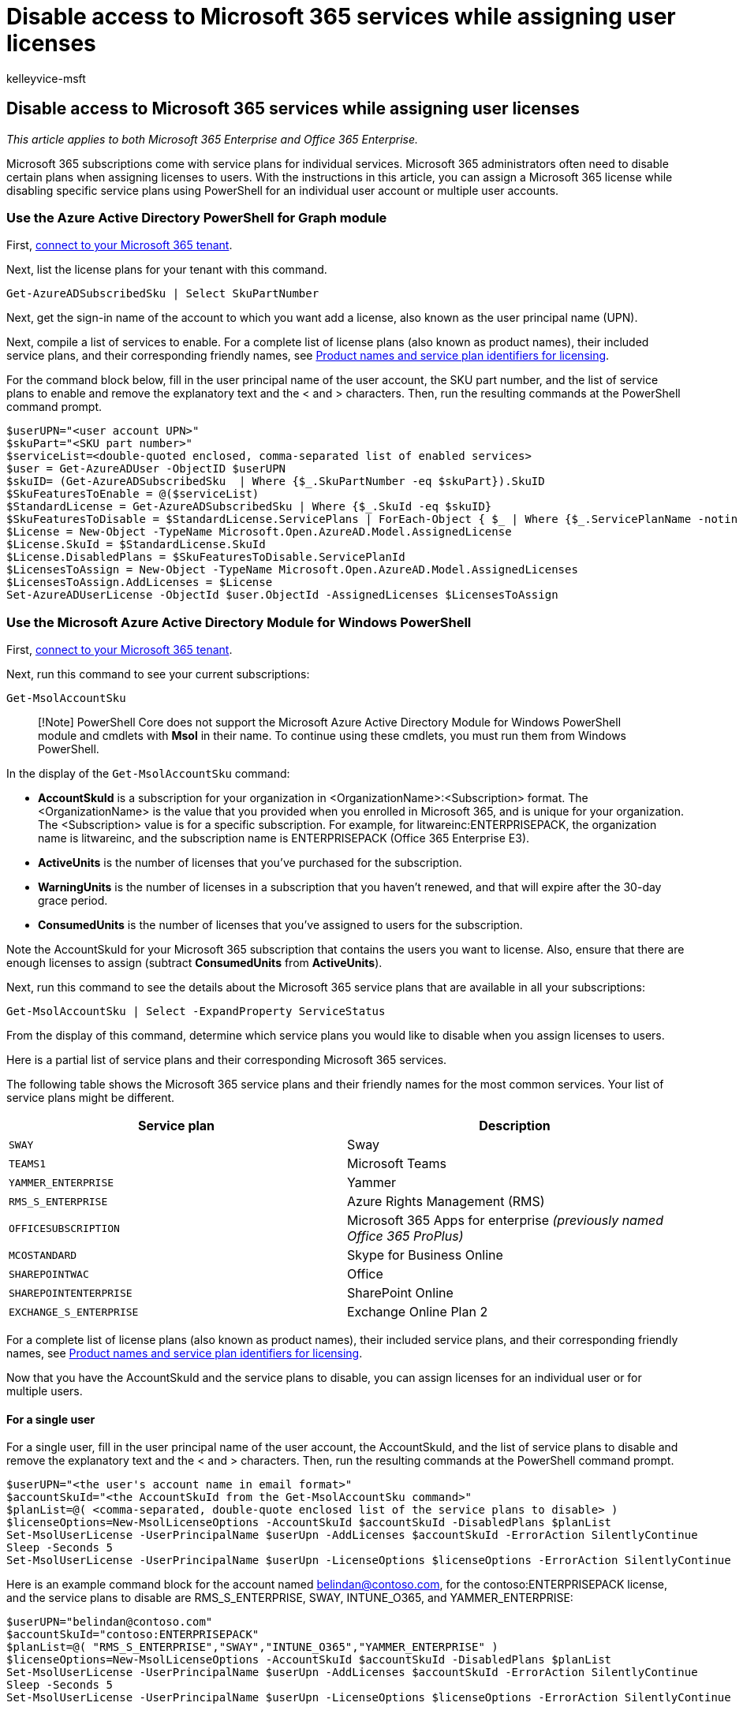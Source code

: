 = Disable access to Microsoft 365 services while assigning user licenses
:audience: Admin
:author: kelleyvice-msft
:description: Learn how to assign licenses to user accounts and disable specific service plans at the same time using PowerShell for Microsoft 365.
:f1.keywords: ["CSH"]
:manager: scotv
:ms.assetid: bb003bdb-3c22-4141-ae3b-f0656fc23b9c
:ms.author: kvice
:ms.collection: Ent_O365
:ms.custom: ["PowerShell", "Ent_Office_Other"]
:ms.date: 04/24/2020
:ms.localizationpriority: medium
:ms.service: microsoft-365-enterprise
:ms.topic: article
:search.appverid: ["MET150"]

== Disable access to Microsoft 365 services while assigning user licenses

_This article applies to both Microsoft 365 Enterprise and Office 365 Enterprise._

Microsoft 365 subscriptions come with service plans for individual services.
Microsoft 365 administrators often need to disable certain plans when assigning licenses to users.
With the instructions in this article, you can assign a Microsoft 365 license while disabling specific service plans using PowerShell for an individual user account or multiple user accounts.

=== Use the Azure Active Directory PowerShell for Graph module

First, link:connect-to-microsoft-365-powershell.md#connect-with-the-azure-active-directory-powershell-for-graph-module[connect to your Microsoft 365 tenant].

Next, list the license plans for your tenant with this command.

[,powershell]
----
Get-AzureADSubscribedSku | Select SkuPartNumber
----

Next, get the sign-in name of the account to which you want add a license, also known as the user principal name (UPN).

Next, compile a list of services to enable.
For a complete list of license plans (also known as product names), their included service plans, and their corresponding friendly names, see link:/azure/active-directory/users-groups-roles/licensing-service-plan-reference[Product names and service plan identifiers for licensing].

For the command block below, fill in the user principal name of the user account, the SKU part number, and the list of service plans to enable and remove the explanatory text and the < and > characters.
Then, run the resulting commands at the PowerShell command prompt.

[,powershell]
----
$userUPN="<user account UPN>"
$skuPart="<SKU part number>"
$serviceList=<double-quoted enclosed, comma-separated list of enabled services>
$user = Get-AzureADUser -ObjectID $userUPN
$skuID= (Get-AzureADSubscribedSku  | Where {$_.SkuPartNumber -eq $skuPart}).SkuID
$SkuFeaturesToEnable = @($serviceList)
$StandardLicense = Get-AzureADSubscribedSku | Where {$_.SkuId -eq $skuID}
$SkuFeaturesToDisable = $StandardLicense.ServicePlans | ForEach-Object { $_ | Where {$_.ServicePlanName -notin $SkuFeaturesToEnable }}
$License = New-Object -TypeName Microsoft.Open.AzureAD.Model.AssignedLicense
$License.SkuId = $StandardLicense.SkuId
$License.DisabledPlans = $SkuFeaturesToDisable.ServicePlanId
$LicensesToAssign = New-Object -TypeName Microsoft.Open.AzureAD.Model.AssignedLicenses
$LicensesToAssign.AddLicenses = $License
Set-AzureADUserLicense -ObjectId $user.ObjectId -AssignedLicenses $LicensesToAssign
----

=== Use the Microsoft Azure Active Directory Module for Windows PowerShell

First, link:connect-to-microsoft-365-powershell.md#connect-with-the-microsoft-azure-active-directory-module-for-windows-powershell[connect to your Microsoft 365 tenant].

Next, run this command to see your current subscriptions:

[,powershell]
----
Get-MsolAccountSku
----

____
[!Note] PowerShell Core does not support the Microsoft Azure Active Directory Module for Windows PowerShell module and cmdlets with *Msol* in their name.
To continue using these cmdlets, you must run them from Windows PowerShell.
____

In the display of the  `Get-MsolAccountSku` command:

* *AccountSkuId* is a subscription for your organization in <OrganizationName>:<Subscription> format.
The <OrganizationName> is the value that you provided when you enrolled in Microsoft 365, and is unique for your organization.
The <Subscription> value is for a specific subscription.
For example, for litwareinc:ENTERPRISEPACK, the organization name is litwareinc, and the subscription name is ENTERPRISEPACK (Office 365 Enterprise E3).
* *ActiveUnits* is the number of licenses that you've purchased for the subscription.
* *WarningUnits* is the number of licenses in a subscription that you haven't renewed, and that will expire after the 30-day grace period.
* *ConsumedUnits* is the number of licenses that you've assigned to users for the subscription.

Note the AccountSkuId for your Microsoft 365 subscription that contains the users you want to license.
Also, ensure that there are enough licenses to assign (subtract *ConsumedUnits* from *ActiveUnits*).

Next, run this command to see the details about the Microsoft 365 service plans that are available in all your subscriptions:

[,powershell]
----
Get-MsolAccountSku | Select -ExpandProperty ServiceStatus
----

From the display of this command, determine which service plans you would like to disable when you assign licenses to users.

Here is a partial list of service plans and their corresponding Microsoft 365 services.

The following table shows the Microsoft 365 service plans and their friendly names for the most common services.
Your list of service plans might be different.

|===
| *Service plan* | *Description*

| `SWAY` +
| Sway  +

| `TEAMS1` +
| Microsoft Teams  +

| `YAMMER_ENTERPRISE` +
| Yammer  +

| `RMS_S_ENTERPRISE` +
| Azure Rights Management (RMS)  +

| `OFFICESUBSCRIPTION` +
| Microsoft 365 Apps for enterprise _(previously named Office 365 ProPlus)_  +

| `MCOSTANDARD` +
| Skype for Business Online  +

| `SHAREPOINTWAC` +
| Office   +

| `SHAREPOINTENTERPRISE` +
| SharePoint Online  +

| `EXCHANGE_S_ENTERPRISE` +
| Exchange Online Plan 2  +
|===

For a complete list of license plans (also known as product names), their included service plans, and their corresponding friendly names, see link:/azure/active-directory/users-groups-roles/licensing-service-plan-reference[Product names and service plan identifiers for licensing].

Now that you have the AccountSkuId and the service plans to disable, you can assign licenses for an individual user or for multiple users.

==== For a single user

For a single user, fill in the user principal name of the user account, the AccountSkuId, and the list of service plans to disable and remove the explanatory text and the < and > characters.
Then, run the resulting commands at the PowerShell command prompt.

[,powershell]
----
$userUPN="<the user's account name in email format>"
$accountSkuId="<the AccountSkuId from the Get-MsolAccountSku command>"
$planList=@( <comma-separated, double-quote enclosed list of the service plans to disable> )
$licenseOptions=New-MsolLicenseOptions -AccountSkuId $accountSkuId -DisabledPlans $planList
Set-MsolUserLicense -UserPrincipalName $userUpn -AddLicenses $accountSkuId -ErrorAction SilentlyContinue
Sleep -Seconds 5
Set-MsolUserLicense -UserPrincipalName $userUpn -LicenseOptions $licenseOptions -ErrorAction SilentlyContinue
----

Here is an example command block for the account named belindan@contoso.com, for the contoso:ENTERPRISEPACK license, and the service plans to disable are RMS_S_ENTERPRISE, SWAY, INTUNE_O365, and YAMMER_ENTERPRISE:

[,powershell]
----
$userUPN="belindan@contoso.com"
$accountSkuId="contoso:ENTERPRISEPACK"
$planList=@( "RMS_S_ENTERPRISE","SWAY","INTUNE_O365","YAMMER_ENTERPRISE" )
$licenseOptions=New-MsolLicenseOptions -AccountSkuId $accountSkuId -DisabledPlans $planList
Set-MsolUserLicense -UserPrincipalName $userUpn -AddLicenses $accountSkuId -ErrorAction SilentlyContinue
Sleep -Seconds 5
Set-MsolUserLicense -UserPrincipalName $userUpn -LicenseOptions $licenseOptions -ErrorAction SilentlyContinue
----

==== For multiple users

To perform this administration task for multiple users, create a comma-separated value (CSV) text file that contains the UserPrincipalName and UsageLocation fields.
Here is an example:

[,powershell]
----
UserPrincipalName,UsageLocation
ClaudeL@contoso.onmicrosoft.com,FR
LynneB@contoso.onmicrosoft.com,US
ShawnM@contoso.onmicrosoft.com,US
----

Next, fill in the location of the input and output CSV files, the account SKU ID, and the list of service plans to disable, and then run the resulting commands at the PowerShell command prompt.

[,powershell]
----
$inFileName="<path and file name of the input CSV file that contains the users, example: C:\admin\Users2License.CSV>"
$outFileName="<path and file name of the output CSV file that records the results, example: C:\admin\Users2License-Done.CSV>"
$accountSkuId="<the AccountSkuId from the Get-MsolAccountSku command>"
$planList=@( <comma-separated, double-quote enclosed list of the plans to disable> )
$users=Import-Csv $inFileName
$licenseOptions=New-MsolLicenseOptions -AccountSkuId $accountSkuId -DisabledPlans $planList
ForEach ($user in $users)
{
$user.Userprincipalname
$upn=$user.UserPrincipalName
Set-MsolUserLicense -UserPrincipalName $upn -AddLicenses $accountSkuId -ErrorAction SilentlyContinue
sleep -Seconds 5
Set-MsolUserLicense -UserPrincipalName $upn -LicenseOptions $licenseOptions -ErrorAction SilentlyContinue
$users | Get-MsolUser | Select UserPrincipalName, Islicensed,Usagelocation | Export-Csv $outFileName
}
----

This PowerShell command block:

* Displays the user principal name of each user.
* Assigns customized licenses to each user.
* Creates a CSV file with all the users that were processed and shows their license status.

=== See also

xref:disable-access-to-services-with-microsoft-365-powershell.adoc[Disable access to Microsoft 365 services with PowerShell]

xref:disable-access-to-sway-with-microsoft-365-powershell.adoc[Disable access to Sway with PowerShell]

xref:manage-user-accounts-and-licenses-with-microsoft-365-powershell.adoc[Manage Microsoft 365 user accounts, licenses, and groups with PowerShell]

xref:manage-microsoft-365-with-microsoft-365-powershell.adoc[Manage Microsoft 365 with PowerShell]
